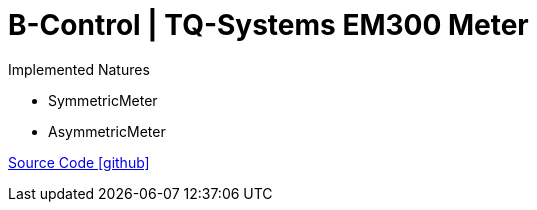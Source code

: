 = B-Control | TQ-Systems EM300 Meter

Implemented Natures

- SymmetricMeter
- AsymmetricMeter

https://github.com/OpenEMS/openems/tree/develop/io.openems.edge.meter.bcontrol.em300[Source Code icon:github[]]